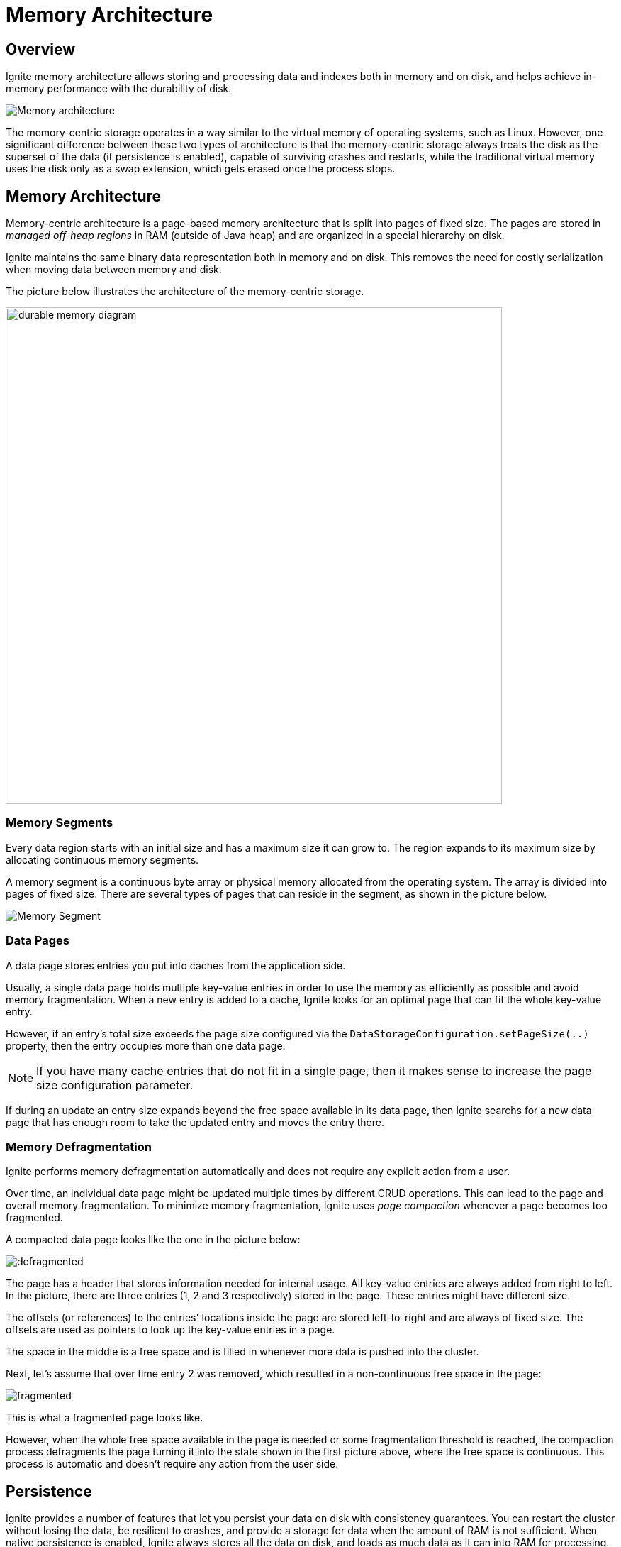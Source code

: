 = Memory Architecture

== Overview

Ignite memory architecture allows storing and processing data and indexes both in memory and on disk, and helps achieve in-memory performance with the durability of disk.

image::images/durable-memory-overview.png[Memory architecture]

The memory-centric storage operates in a way similar to the virtual memory of operating systems, such as Linux. 
However, one significant difference between these two types of architecture is that the memory-centric storage always treats the disk as the superset of the data (if persistence is enabled), capable of surviving crashes and restarts, while the traditional virtual memory uses the disk only as a swap extension, which gets erased once the process stops.

== Memory Architecture

Memory-centric architecture is a page-based memory architecture that is split into pages of fixed size. The pages are stored in _managed off-heap regions_ in RAM (outside of Java heap) and are organized in a special hierarchy on disk.

Ignite maintains the same binary data representation both in memory and on disk. This removes the need for costly serialization when moving data between memory and disk.

The picture below illustrates the architecture of the memory-centric storage.

image::images/durable-memory-diagram.png[height=700px]

=== Memory Segments

Every data region starts with an initial size and has a maximum size it can grow to. The region expands to its maximum size by allocating continuous memory segments.

A memory segment is a continuous byte array or physical memory allocated from the operating system. The array is divided into pages of fixed size. There are several types of pages that can reside in the segment, as shown in the picture below.

image::images/memory-segment.png["Memory Segment"]

=== Data Pages

A data page stores entries you put into caches from the application side.

Usually, a single data page holds multiple key-value entries in order to use the memory as efficiently as possible and avoid memory fragmentation.
When a new entry is added to a cache, Ignite looks for an optimal page that can fit the whole key-value entry.

However, if an entry's total size exceeds the page size configured via the `DataStorageConfiguration.setPageSize(..)` property, then the entry occupies more than one data page.

[NOTE]
====
If you have many cache entries that do not fit in a single page, then it makes sense to increase the page size configuration parameter.
====

If during an update an entry size expands beyond the free space available in its data page, then Ignite searchs for a new data page that has enough room to take the updated entry and moves the entry there.


=== Memory Defragmentation

Ignite performs memory defragmentation automatically and does not require any explicit action from a user.

Over time, an individual data page might be updated multiple times by different CRUD operations. 
This can lead to the page and overall memory fragmentation. 
To minimize memory fragmentation, Ignite uses _page compaction_ whenever a page becomes too fragmented.

A compacted data page looks like the one in the picture below:

image:images/defragmented.png[]

The page has a header that stores information needed for internal usage. All key-value entries are always added from right to left. In the picture, there are three entries (1, 2 and 3 respectively) stored in the page. These entries might have different size.

The offsets (or references) to the entries' locations inside the page are stored left-to-right and are always of fixed size. The offsets are used as pointers to look up the key-value entries in a page.

The space in the middle is a free space and is filled in whenever more data is pushed into the cluster.

Next, let's assume that over time entry 2 was removed, which resulted in a non-continuous free space in the page:

image:images/fragmented.png[]


This is what a fragmented page looks like.

However, when the whole free space available in the page is needed or some fragmentation threshold is reached, the compaction process defragments the page turning it into the state shown in the first picture above, where the free space is continuous. This process is automatic and doesn't require any action from the user side.

== Persistence

Ignite provides a number of features that let you persist your data on disk with consistency guarantees.
You can restart the cluster without losing the data, be resilient to crashes, and provide a storage for data when the amount of RAM is not sufficient. When native persistence is enabled, Ignite always stores all the data on disk, and loads as much data as
it can into RAM for processing. Refer to the link:developers-guide/persistence/native-persistence[Ignite Persistence] section for further information.

